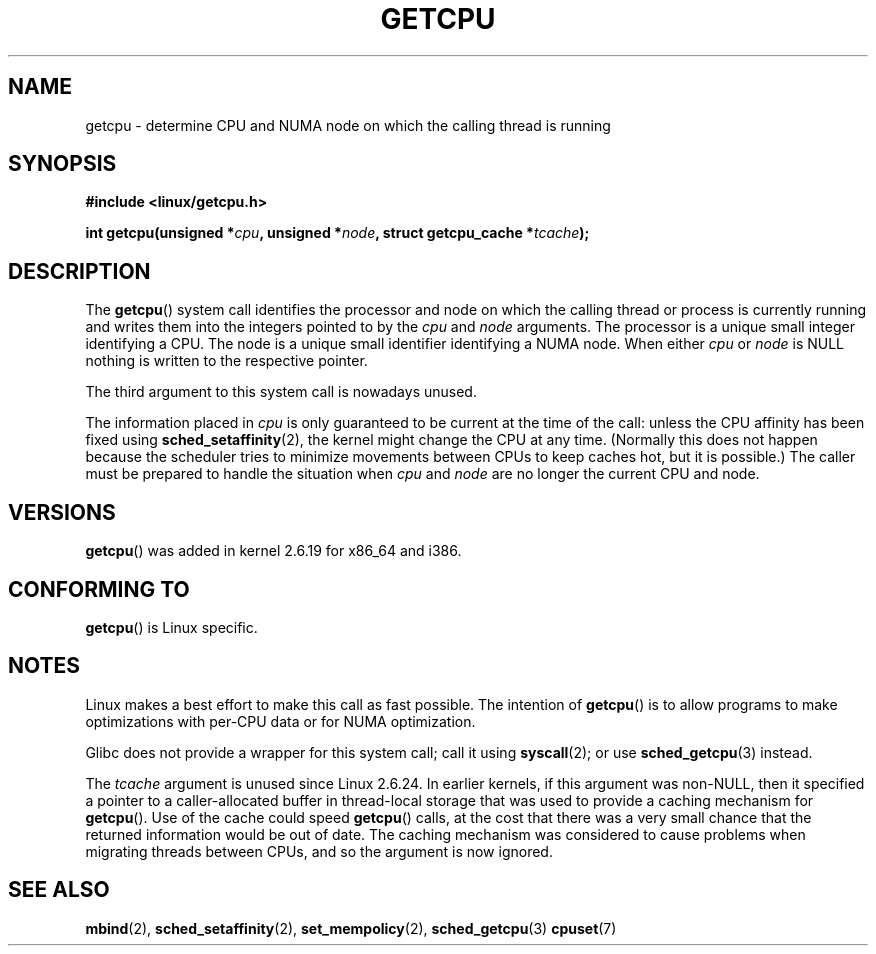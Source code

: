 .\" This man page is Copyright (C) 2006 Andi Kleen <ak@muc.de>.
.\" Permission is granted to distribute possibly modified copies
.\" of this page provided the header is included verbatim,
.\" and in case of nontrivial modification author and date
.\" of the modification is added to the header.
.\" 2008, mtk, various edits
.TH GETCPU 2 2008-06-03 "Linux" "Linux Programmer's Manual"
.SH NAME
getcpu \- determine CPU and NUMA node on which the calling thread is running
.SH SYNOPSIS
.nf
.B #include <linux/getcpu.h>
.sp
.BI "int getcpu(unsigned *" cpu ", unsigned *" node \
", struct getcpu_cache *" tcache );
.fi
.SH DESCRIPTION
The
.BR getcpu ()
system call identifies the processor and node on which the calling
thread or process is currently running and writes them into the
integers pointed to by the
.I cpu
and
.I node
arguments.
The processor is a unique small integer identifying a CPU.
The node is a unique small identifier identifying a NUMA node.
When either
.I cpu
or
.I node
is NULL nothing is written to the respective pointer.

The third argument to this system call is nowadays unused.

The information placed in
.I cpu
is only guaranteed to be current at the time of the call:
unless the CPU affinity has been fixed using
.BR sched_setaffinity (2),
the kernel might change the CPU at any time.
(Normally this does not happen
because the scheduler tries to minimize movements between CPUs to
keep caches hot, but it is possible.)
The caller must be prepared to handle the situation when
.I cpu
and
.I node
are no longer the current CPU and node.
.SH VERSIONS
.BR getcpu ()
was added in kernel 2.6.19 for x86_64 and i386.
.SH CONFORMING TO
.BR getcpu ()
is Linux specific.
.SH NOTES
Linux makes a best effort to make this call as fast possible.
The intention of
.BR getcpu ()
is to allow programs to make optimizations with per-CPU data
or for NUMA optimization.

Glibc does not provide a wrapper for this system call; call it using
.BR syscall (2);
or use
.BR sched_getcpu (3)
instead.

The
.I tcache
argument is unused since Linux 2.6.24.
.\" commit 4307d1e5ada595c87f9a4d16db16ba5edb70dcb1
.\" Author: Ingo Molnar <mingo@elte.hu>
.\" Date:   Wed Nov 7 18:37:48 2007 +0100
.\" x86: ignore the sys_getcpu() tcache parameter
In earlier kernels,
if this argument was non-NULL,
then it specified a pointer to a caller-allocated buffer in thread-local
storage that was used to provide a caching mechanism for
.BR getcpu ().
Use of the cache could speed
.BR getcpu ()
calls, at the cost that there was a very small chance that
the returned information would be out of date.
The caching mechanism was considered to cause problems when
migrating threads between CPUs, and so the argument is now ignored.
.\"
.\" ===== Before kernel 2.6.24: =====
.\" .I tcache
.\" is a pointer to a
.\" .IR "struct getcpu_cache"
.\" that is used as a cache by
.\" .BR getcpu ().
.\" The caller should put the cache into a thread-local variable
.\" if the process is multithreaded,
.\" because the cache cannot be shared between different threads.
.\" .I tcache
.\" can be NULL.
.\" If it is not NULL
.\" .BR getcpu ()
.\" will use it to speed up operation.
.\" The information inside the cache is private to the system call
.\" and should not be accessed by the user program.
.\" The information placed in the cache can change between kernel releases.
.\"
.\" When no cache is specified
.\" .BR getcpu ()
.\" will be slower,
.\" but always retrieve the current CPU and node information.
.\" With a cache
.\" .BR getcpu ()
.\" is faster.
.\" However, the cached information is only updated once per jiffy (see
.\" .BR time (7)).
.\" This means that the information could theoretically be out of date,
.\" although in practice the scheduler's attempt to maintain
.\" soft CPU affinity means that the information is unlikely to change
.\" over the course of the caching interval.
.SH SEE ALSO
.BR mbind (2),
.BR sched_setaffinity (2),
.BR set_mempolicy (2),
.BR sched_getcpu (3)
.BR cpuset (7)

